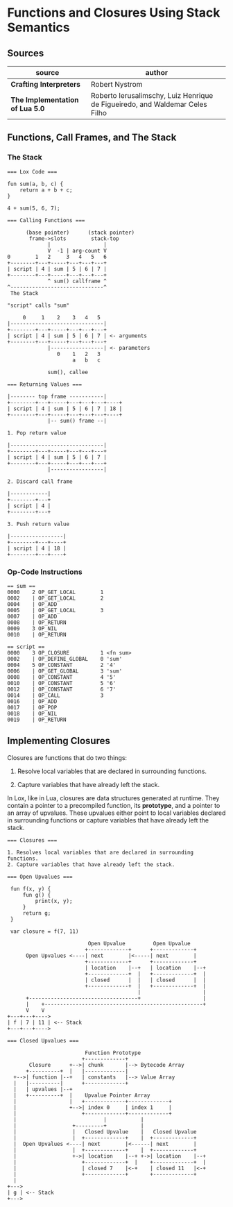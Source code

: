 * Functions and Closures Using Stack Semantics

** Sources

| source                          | author                                                                       |
|---------------------------------+------------------------------------------------------------------------------|
| *Crafting Interpreters*         | Robert Nystrom                                                               |
| *The Implementation of Lua 5.0* | Roberto Ierusalimschy, Luiz Henrique de Figueiredo, and Waldemar Celes Filho |

** Functions, Call Frames, and The Stack

*** The Stack

#+begin_example
  === Lox Code ===

  fun sum(a, b, c) {
      return a + b + c;
  }

  4 + sum(5, 6, 7);

  === Calling Functions ===

        (base pointer)      (stack pointer)
         frame->slots        stack-top
               |                 |
               V  -1 | arg-count V
  0        1   2     3   4   5   6
  +--------+---+-----+---+---+---+
  | script | 4 | sum | 5 | 6 | 7 |
  +--------+---+-----+---+---+---+
               ^ sum() callframe ^
  ^------------------------------^
   The Stack

  "script" calls "sum"

       0     1    2    3   4   5
  |------------------------------|
  +--------+---+-----+---+---+---+
  | script | 4 | sum | 5 | 6 | 7 | <- arguments
  +--------+---+-----+---+---+---+
               |-----------------| <- parameters
                  0    1   2   3
                       a   b   c

               sum(), callee

  === Returning Values ===

  |-------- top frame -----------|
  +--------+---+-----+---+---+---+----+
  | script | 4 | sum | 5 | 6 | 7 | 18 |
  +--------+---+-----+---+---+---+----+
               |-- sum() frame --|

  1. Pop return value

  |------------------------------|
  +--------+---+-----+---+---+---+
  | script | 4 | sum | 5 | 6 | 7 |
  +--------+---+-----+---+---+---+
               |-----------------|

  2. Discard call frame

  |------------|
  +--------+---+
  | script | 4 |
  +--------+---+

  3. Push return value

  |-----------------|
  +--------+---+----+
  | script | 4 | 18 |
  +--------+---+----+
#+end_example

*** Op-Code Instructions

#+begin_example
  == sum ==
  0000    2 OP_GET_LOCAL        1
  0002    | OP_GET_LOCAL        2
  0004    | OP_ADD
  0005    | OP_GET_LOCAL        3
  0007    | OP_ADD
  0008    | OP_RETURN
  0009    3 OP_NIL
  0010    | OP_RETURN

  == script ==
  0000    3 OP_CLOSURE          1 <fn sum>
  0002    | OP_DEFINE_GLOBAL    0 'sum'
  0004    5 OP_CONSTANT         2 '4'
  0006    | OP_GET_GLOBAL       3 'sum'
  0008    | OP_CONSTANT         4 '5'
  0010    | OP_CONSTANT         5 '6'
  0012    | OP_CONSTANT         6 '7'
  0014    | OP_CALL             3
  0016    | OP_ADD
  0017    | OP_POP
  0018    | OP_NIL
  0019    | OP_RETURN
#+end_example

** Implementing Closures

Closures are functions that do two things:

1. Resolve local variables that are declared in surrounding functions.

2. Capture variables that have already left the stack.

In Lox, like in Lua, closures are data structures generated at runtime. They contain
a pointer to a precompiled function, its *prototype*, and a pointer to an array of upvalues.
These upvalues either point to local variables declared in surrounding functions or capture
variables that have already left the stack.

#+begin_example
  === Closures ===

  1. Resolves local variables that are declared in surrounding functions.
  2. Capture variables that have already left the stack.

  === Open Upvalues ===

   fun f(x, y) {
       fun g() {
           print(x, y);
       }
       return g;
   }

   var closure = f(7, 11)

                            Open Upvalue         Open Upvalue
                           +-------------+      +-------------+
        Open Upvalues <----| next        |<-----| next        |
                           +-------------+      +-------------+
                           | location    |--+   | location    |--+
                           +-------------+  |   +-------------+  |
                           | closed      |  |   | closed      |  |
                           +-------------+  |   +-------------+  |
                                            |                    |
        +-----------------------------------+                    |
        |    +---------------------------------------------------+
        V    V
  +---+---+---->
  | f | 7 | 11 | <-- Stack
  +---+---+---->

  === Closed Upvalues ===

                           Function Prototype
                          +-------------+
         Closure      +-->| chunk       |--> Bytecode Array
        +----------+  |   |-------------|
    +-->| function |--+   | constants   |--> Value Array
    |   |----------|      +-------------+
    |   | upvalues |--+
    |   +----------+  |    Upvalue Pointer Array
    |                 |   +-------------+-------------+
    |                 +-->| index 0     | index 1     |
    |                     +-------------+-------------+
    |                            |           |
    |                  +---------+           |
    |                  |   Closed Upvalue    |   Closed Upvalue
    |                  |  +-------------+    |  +-------------+
    |  Open Upvalues <----| next        |<------| next        |
    |                  |  +-------------+    |  +-------------+
    |                  +->| location    |--+ +->| location    |--+
    |                     +-------------+  |    +-------------+  |
    |                     | closed 7    |<-+    | closed 11   |<-+
    |                     +-------------+       +-------------+
    |
  +--->
  | g | <-- Stack
  +--->
#+end_example
